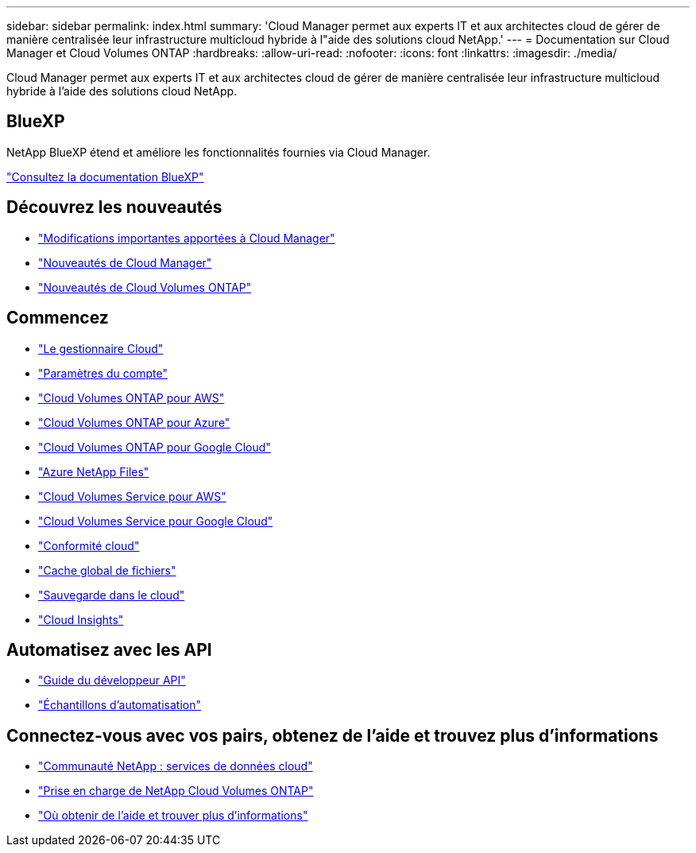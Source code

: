 ---
sidebar: sidebar 
permalink: index.html 
summary: 'Cloud Manager permet aux experts IT et aux architectes cloud de gérer de manière centralisée leur infrastructure multicloud hybride à l"aide des solutions cloud NetApp.' 
---
= Documentation sur Cloud Manager et Cloud Volumes ONTAP
:hardbreaks:
:allow-uri-read: 
:nofooter: 
:icons: font
:linkattrs: 
:imagesdir: ./media/


Cloud Manager permet aux experts IT et aux architectes cloud de gérer de manière centralisée leur infrastructure multicloud hybride à l'aide des solutions cloud NetApp.



== BlueXP

NetApp BlueXP étend et améliore les fonctionnalités fournies via Cloud Manager.

https://docs.netapp.com/us-en/bluexp-family/["Consultez la documentation BlueXP"^]



== Découvrez les nouveautés

* link:reference_key_changes.html["Modifications importantes apportées à Cloud Manager"]
* link:reference_new_occm.html["Nouveautés de Cloud Manager"]
* https://docs.netapp.com/us-en/cloud-volumes-ontap/reference_new_97.html["Nouveautés de Cloud Volumes ONTAP"^]




== Commencez

* link:concept_overview.html["Le gestionnaire Cloud"]
* link:concept_cloud_central_accounts.html["Paramètres du compte"]
* link:task_getting_started_aws.html["Cloud Volumes ONTAP pour AWS"]
* link:task_getting_started_azure.html["Cloud Volumes ONTAP pour Azure"]
* link:task_getting_started_gcp.html["Cloud Volumes ONTAP pour Google Cloud"]
* link:task_manage_anf.html["Azure NetApp Files"]
* link:task_manage_cvs_aws.html["Cloud Volumes Service pour AWS"]
* link:task_manage_cvs_gcp.html["Cloud Volumes Service pour Google Cloud"]
* link:task_getting_started_compliance.html["Conformité cloud"]
* link:task_gfc_getting_started.html["Cache global de fichiers"]
* link:concept_backup_to_cloud.html["Sauvegarde dans le cloud"]
* link:task_getting_started_monitoring.html["Cloud Insights"]




== Automatisez avec les API

* link:api.html["Guide du développeur API"^]
* link:reference_infrastructure_as_code.html["Échantillons d'automatisation"]




== Connectez-vous avec vos pairs, obtenez de l'aide et trouvez plus d'informations

* https://community.netapp.com/t5/Cloud-Data-Services/ct-p/CDS["Communauté NetApp : services de données cloud"^]
* https://mysupport.netapp.com/GPS/ECMLS2588181.html["Prise en charge de NetApp Cloud Volumes ONTAP"^]
* link:reference_additional_info.html["Où obtenir de l'aide et trouver plus d'informations"]

